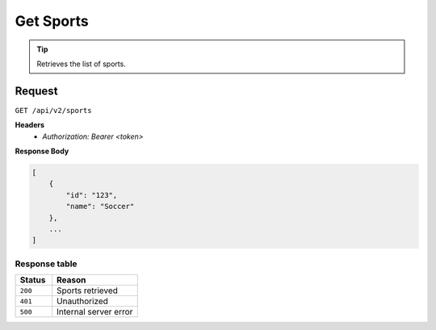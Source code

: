 Get Sports
==========

.. tip::
    Retrieves the list of sports.

Request
-------

``GET /api/v2/sports``

**Headers**
  - `Authorization: Bearer <token>`

**Response Body**

.. code-block:: json

    [
        {
            "id": "123",
            "name": "Soccer"
        },
        ...
    ]

Response table
**************

.. list-table::
    :widths: 30 70
    :header-rows: 1

    * - Status 
      - Reason
    * - ``200``
      - Sports retrieved
    * - ``401``
      - Unauthorized
    * - ``500``
      - Internal server error
